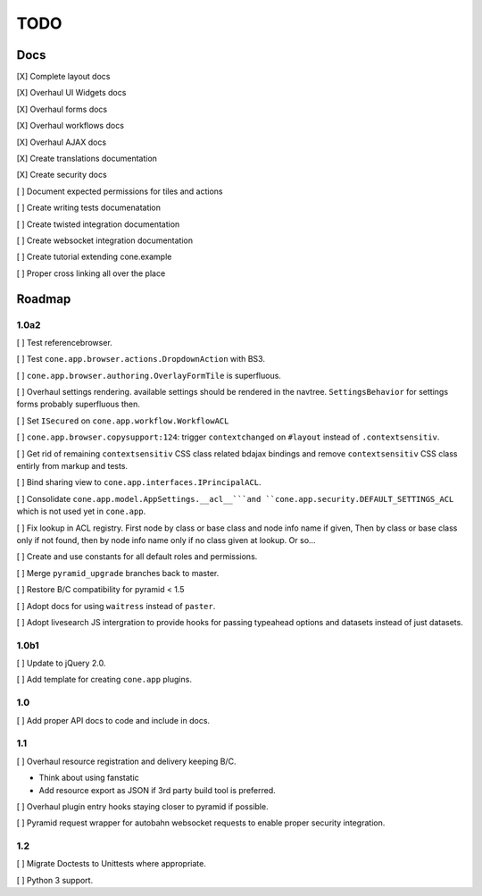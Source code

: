 ====
TODO
====

Docs
====

[X] Complete layout docs

[X] Overhaul UI Widgets docs

[X] Overhaul forms docs

[X] Overhaul workflows docs

[X] Overhaul AJAX docs

[X] Create translations documentation

[X] Create security docs

[ ] Document expected permissions for tiles and actions

[ ] Create writing tests documenatation

[ ] Create twisted integration documentation

[ ] Create websocket integration documentation

[ ] Create tutorial extending cone.example

[ ] Proper cross linking all over the place


Roadmap
=======

1.0a2
-----

[ ] Test referencebrowser.

[ ] Test ``cone.app.browser.actions.DropdownAction`` with BS3.

[ ] ``cone.app.browser.authoring.OverlayFormTile`` is superfluous.

[ ] Overhaul settings rendering. available settings should be rendered in
the navtree. ``SettingsBehavior`` for settings forms probably superfluous then.

[ ] Set ``ISecured`` on ``cone.app.workflow.WorkflowACL``

[ ] ``cone.app.browser.copysupport:124``: trigger ``contextchanged`` on
``#layout`` instead of ``.contextsensitiv``.

[ ] Get rid of remaining ``contextsensitiv`` CSS class related bdajax
bindings and remove ``contextsensitiv`` CSS class entirly from markup and
tests.

[ ] Bind sharing view to ``cone.app.interfaces.IPrincipalACL``.

[ ] Consolidate ``cone.app.model.AppSettings.__acl__```and
``cone.app.security.DEFAULT_SETTINGS_ACL`` which is not used yet in
``cone.app``.

[ ] Fix lookup in ACL registry. First node by class or base class and node
info name if given, Then by class or base class only if not found, then
by node info name only if no class given at lookup. Or so...

[ ] Create and use constants for all default roles and permissions.

[ ] Merge ``pyramid_upgrade`` branches back to master.

[ ] Restore B/C compatibility for pyramid < 1.5

[ ] Adopt docs for using ``waitress`` instead of ``paster``.

[ ] Adopt livesearch JS intergration to provide hooks for passing typeahead
options and datasets instead of just datasets.

1.0b1
-----

[ ] Update to jQuery 2.0.

[ ] Add template for creating ``cone.app`` plugins.

1.0
---

[ ] Add proper API docs to code and include in docs.

1.1
---

[ ] Overhaul resource registration and delivery keeping B/C.

- Think about using fanstatic
- Add resource export as JSON if 3rd party build tool is preferred.

[ ] Overhaul plugin entry hooks staying closer to pyramid if possible.

[ ] Pyramid request wrapper for autobahn websocket requests to enable proper
security integration.

1.2
---

[ ] Migrate Doctests to Unittests where appropriate.

[ ] Python 3 support.
